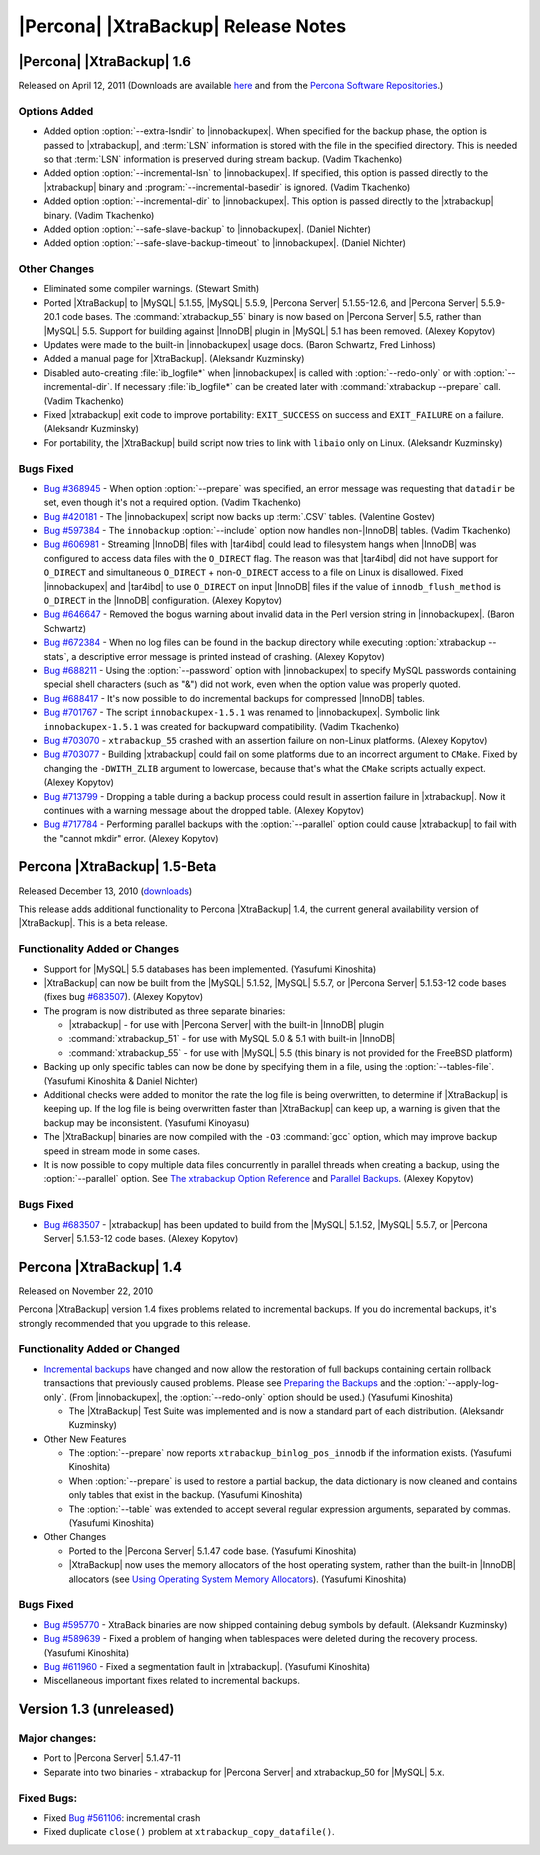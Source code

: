 ======================================
 |Percona| |XtraBackup| Release Notes
======================================

|Percona| |XtraBackup| 1.6
==========================

Released on April 12, 2011 (Downloads are available `here <http://www.percona.com/downloads/XtraBackup/XtraBackup-1.6/>`_ and from the `Percona Software Repositories <http://www.percona.com/docs/wiki/repositories:start>`_.)

Options Added
-------------

* Added option :option:`--extra-lsndir` to |innobackupex|. When specified for the backup phase, the option is passed to |xtrabackup|, and :term:`LSN` information is stored with the file in the specified directory. This is needed so that :term:`LSN` information is preserved during stream backup. (Vadim Tkachenko)

* Added option :option:`--incremental-lsn` to |innobackupex|. If specified, this option is passed directly to the |xtrabackup| binary and :program:`--incremental-basedir` is ignored. (Vadim Tkachenko)

* Added option :option:`--incremental-dir` to |innobackupex|. This option is passed directly to the |xtrabackup| binary. (Vadim Tkachenko)

* Added option :option:`--safe-slave-backup` to |innobackupex|. (Daniel Nichter)

* Added option :option:`--safe-slave-backup-timeout` to |innobackupex|. (Daniel Nichter)

Other Changes
-------------

* Eliminated some compiler warnings. (Stewart Smith)

* Ported |XtraBackup| to |MySQL| 5.1.55, |MySQL| 5.5.9, |Percona Server| 5.1.55-12.6, and |Percona Server| 5.5.9-20.1 code bases. The :command:`xtrabackup_55` binary is now based on |Percona Server| 5.5, rather than |MySQL| 5.5. Support for building against |InnoDB| plugin in |MySQL| 5.1 has been removed. (Alexey Kopytov)

* Updates were made to the built-in |innobackupex| usage docs. (Baron Schwartz, Fred Linhoss)

* Added a manual page for |XtraBackup|. (Aleksandr Kuzminsky)

* Disabled auto-creating :file:`ib_logfile*` when |innobackupex| is called with :option:`--redo-only` or with :option:`--incremental-dir`. If necessary :file:`ib_logfile*` can be created later with :command:`xtrabackup --prepare` call. (Vadim Tkachenko)

* Fixed |xtrabackup| exit code to improve portability: ``EXIT_SUCCESS`` on success and ``EXIT_FAILURE`` on a failure. (Aleksandr Kuzminsky)

* For portability, the |XtraBackup| build script now tries to link with ``libaio`` only on Linux. (Aleksandr Kuzminsky)

Bugs Fixed
----------

* `Bug #368945 <https://bugs.launchpad.net/bugs/368945>`_ - When option :option:`--prepare` was specified, an error message was requesting that ``datadir`` be set, even though it's not a required option. (Vadim Tkachenko)

* `Bug #420181 <https://bugs.launchpad.net/bugs/420181>`_ - The |innobackupex| script now backs up :term:`.CSV` tables. (Valentine Gostev)

* `Bug #597384 <https://bugs.launchpad.net/bugs/597384>`_ - The ``innobackup`` :option:`--include` option now handles non-|InnoDB| tables. (Vadim Tkachenko)

* `Bug #606981 <https://bugs.launchpad.net/bugs/606981>`_ - Streaming |InnoDB| files with |tar4ibd| could lead to filesystem hangs when |InnoDB| was configured to access data files with the ``O_DIRECT`` flag. The reason was that |tar4ibd| did not have support for ``O_DIRECT`` and simultaneous ``O_DIRECT`` + non-``O_DIRECT`` access to a file on Linux is disallowed. Fixed |innobackupex| and |tar4ibd| to use ``O_DIRECT`` on input |InnoDB| files if the value of ``innodb_flush_method`` is ``O_DIRECT`` in the |InnoDB| configuration. (Alexey Kopytov)

* `Bug #646647 <https://bugs.launchpad.net/bugs/646647>`_ - Removed the bogus warning about invalid data in the Perl version string in |innobackupex|. (Baron Schwartz)

* `Bug #672384 <https://bugs.launchpad.net/bugs/672384>`_ - When no log files can be found in the backup directory while executing :option:`xtrabackup --stats`, a descriptive error message is printed instead of crashing. (Alexey Kopytov)

* `Bug #688211 <https://bugs.launchpad.net/bugs/688211>`_ - Using the :option:`--password` option with |innobackupex| to specify MySQL passwords containing special shell characters (such as "&") did not work, even when the option value was properly quoted.

* `Bug #688417 <https://bugs.launchpad.net/bugs/688417>`_ - It's now possible to do incremental backups for compressed |InnoDB| tables.

* `Bug #701767 <https://bugs.launchpad.net/bugs/701767>`_ - The script ``innobackupex-1.5.1`` was renamed to |innobackupex|. Symbolic link ``innobackupex-1.5.1`` was created for backupward compatibility. (Vadim Tkachenko)

* `Bug #703070 <https://bugs.launchpad.net/bugs/703070>`_ - ``xtrabackup_55`` crashed with an assertion failure on non-Linux platforms. (Alexey Kopytov)

* `Bug #703077 <https://bugs.launchpad.net/bugs/703077>`_ - Building |xtrabackup| could fail on some platforms due to an incorrect argument to ``CMake``. Fixed by changing the ``-DWITH_ZLIB`` argument to lowercase, because that's what the ``CMake`` scripts actually expect. (Alexey Kopytov)

* `Bug #713799 <https://bugs.launchpad.net/bugs/713799>`_ - Dropping a table during a backup process could result in assertion failure in |xtrabackup|. Now it continues with a warning message about the dropped table. (Alexey Kopytov)

* `Bug #717784 <https://bugs.launchpad.net/bugs/717784>`_ - Performing parallel backups with the :option:`--parallel` option could cause |xtrabackup| to fail with the "cannot mkdir" error. (Alexey Kopytov)

Percona |XtraBackup| 1.5-Beta 
=============================

Released December 13, 2010 (`downloads <http://www.percona.com/downloads/XtraBackup/XtraBackup-1.5/>`_)

This release adds additional functionality to Percona |XtraBackup| 1.4, the current general availability version of |XtraBackup|. This is a beta release.

Functionality Added or Changes
------------------------------

* Support for |MySQL| 5.5 databases has been implemented. (Yasufumi Kinoshita)

* |XtraBackup| can now be built from the |MySQL| 5.1.52, |MySQL| 5.5.7, or |Percona Server| 5.1.53-12 code bases (fixes bug `#683507 <https://bugs.launchpad.net/bugs/683507>`_). (Alexey Kopytov)

* The program is now distributed as three separate binaries:

  * |xtrabackup| - for use with |Percona Server| with the built-in |InnoDB| plugin

  * :command:`xtrabackup_51` - for use with MySQL 5.0 & 5.1 with built-in |InnoDB|

  * :command:`xtrabackup_55` - for use with |MySQL| 5.5 (this binary is not provided for the FreeBSD platform)

* Backing up only specific tables can now be done by specifying them in a file, using the :option:`--tables-file`. (Yasufumi Kinoshita & Daniel Nichter)

* Additional checks were added to monitor the rate the log file is being overwritten, to determine if |XtraBackup| is keeping up. If the log file is being overwritten faster than |XtraBackup| can keep up, a warning is given that the backup may be inconsistent. (Yasufumi Kinoyasu) 

* The |XtraBackup| binaries are now compiled with the ``-O3`` :command:`gcc` option, which may improve backup speed in stream mode in some cases.

* It is now possible to copy multiple data files concurrently in parallel threads when creating a backup, using the :option:`--parallel` option. See `The xtrabackup Option Reference <http://www.percona.com/docs/wiki/percona-xtrabackup:xtrabackup:option-and-variable-reference>`_ and `Parallel Backups <http://www.percona.com/docs/wiki/percona-xtrabackup:innobackupex:how_to_recipes#Parallel_Backups>`_. (Alexey Kopytov)

Bugs Fixed
----------

* `Bug #683507 <https://bugs.launchpad.net/bugs/683507>`_ - |xtrabackup| has been updated to build from the |MySQL| 5.1.52, |MySQL| 5.5.7, or |Percona Server| 5.1.53-12 code bases. (Alexey Kopytov)

Percona |XtraBackup| 1.4
========================

Released on November 22, 2010

Percona |XtraBackup| version 1.4 fixes problems related to incremental backups. If you do incremental backups, it's strongly recommended that you upgrade to this release.

Functionality Added or Changed
------------------------------

* `Incremental backups <http://www.percona.com/docs/wiki/percona-xtrabackup:xtrabackup:incremental>`_ have changed and now allow the restoration of full backups containing certain rollback transactions that previously caused problems. Please see `Preparing the Backups <http://www.percona.com/docs/wiki/percona-xtrabackup:xtrabackup:incremental#Preparing_the_Backups>`_  and the :option:`--apply-log-only`. (From |innobackupex|, the :option:`--redo-only` option should be used.) (Yasufumi Kinoshita)

  * The |XtraBackup| Test Suite was implemented and is now a standard part of each distribution. (Aleksandr Kuzminsky)

* Other New Features

  * The :option:`--prepare` now reports ``xtrabackup_binlog_pos_innodb`` if the information exists. (Yasufumi Kinoshita)

  * When :option:`--prepare` is used to restore a partial backup, the data dictionary is now cleaned and contains only tables that exist in the backup. (Yasufumi Kinoshita)

  * The :option:`--table` was extended to accept several regular expression arguments, separated by commas. (Yasufumi Kinoshita)

* Other Changes

  * Ported to the |Percona Server| 5.1.47 code base. (Yasufumi Kinoshita)

  * |XtraBackup| now uses the memory allocators of the host operating system, rather than the built-in |InnoDB| allocators (see `Using Operating System Memory Allocators <http://dev.mysql.com/doc/innodb-plugin/1.1/en/innodb-performance-use_sys_malloc.html>`_). (Yasufumi Kinoshita)

Bugs Fixed
----------

* `Bug #595770 <https://bugs.launchpad.net/bugs/595770>`_ - XtraBack binaries are now shipped containing debug symbols by default. (Aleksandr Kuzminsky)

* `Bug #589639 <https://bugs.launchpad.net/bugs/589639>`_ - Fixed a problem of hanging when tablespaces were deleted during the recovery process. (Yasufumi Kinoshita)

* `Bug #611960 <https://bugs.launchpad.net/bugs/611960>`_ - Fixed a segmentation fault in |xtrabackup|. (Yasufumi Kinoshita)

* Miscellaneous important fixes related to incremental backups. 

Version 1.3 (unreleased)
========================

Major changes:
--------------

* Port to |Percona Server| 5.1.47-11

* Separate into two binaries - xtrabackup for |Percona Server| and xtrabackup_50 for |MySQL| 5.x.

Fixed Bugs:
-----------

* Fixed `Bug #561106 <https://bugs.launchpad.net/percona-xtrabackup/+bug/561106>`_: incremental crash

* Fixed duplicate ``close()`` problem at ``xtrabackup_copy_datafile()``.
